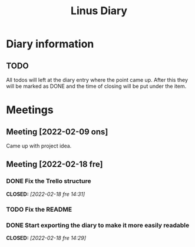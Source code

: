 #+OPTIONS: p:t
#+TITLE: Linus Diary

* Diary information
** TODO
All todos will left at the diary entry where the point came up.
After this they will be marked as DONE and the time of closing will be put under the item.


* Meetings
** Meeting [2022-02-09 ons]
Came up with project idea.

** Meeting [2022-02-18 fre]
*** DONE Fix the Trello structure
CLOSED: [2022-02-18 fre 14:31]
*** TODO Fix the README
*** DONE Start exporting the diary to make it more easily readable
CLOSED: [2022-02-18 fre 14:29]
